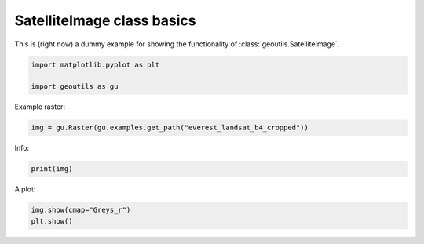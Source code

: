
.. DO NOT EDIT.
.. THIS FILE WAS AUTOMATICALLY GENERATED BY SPHINX-GALLERY.
.. TO MAKE CHANGES, EDIT THE SOURCE PYTHON FILE:
.. "handling_examples/read_satimg.py"
.. LINE NUMBERS ARE GIVEN BELOW.

.. only:: html

    .. note::
        :class: sphx-glr-download-link-note

        Click :ref:`here <sphx_glr_download_handling_examples_read_satimg.py>`
        to download the full example code

.. rst-class:: sphx-glr-example-title

.. _sphx_glr_handling_examples_read_satimg.py:


SatelliteImage class basics
===========================

This is (right now) a dummy example for showing the functionality of :class:`geoutils.SatelliteImage`.

.. GENERATED FROM PYTHON SOURCE LINES 7-11

.. code-block:: default

    import matplotlib.pyplot as plt

    import geoutils as gu








.. GENERATED FROM PYTHON SOURCE LINES 12-13

Example raster:

.. GENERATED FROM PYTHON SOURCE LINES 13-15

.. code-block:: default

    img = gu.Raster(gu.examples.get_path("everest_landsat_b4_cropped"))








.. GENERATED FROM PYTHON SOURCE LINES 16-17

Info:

.. GENERATED FROM PYTHON SOURCE LINES 17-20

.. code-block:: default

    print(img)






.. rst-class:: sphx-glr-script-out

 .. code-block:: none

    not_loaded




.. GENERATED FROM PYTHON SOURCE LINES 21-22

A plot:

.. GENERATED FROM PYTHON SOURCE LINES 22-24

.. code-block:: default

    img.show(cmap="Greys_r")
    plt.show()



.. image-sg:: /handling_examples/images/sphx_glr_read_satimg_001.png
   :alt: read satimg
   :srcset: /handling_examples/images/sphx_glr_read_satimg_001.png
   :class: sphx-glr-single-img






.. rst-class:: sphx-glr-timing

   **Total running time of the script:** ( 0 minutes  0.077 seconds)


.. _sphx_glr_download_handling_examples_read_satimg.py:

.. only:: html

  .. container:: sphx-glr-footer sphx-glr-footer-example


    .. container:: sphx-glr-download sphx-glr-download-python

      :download:`Download Python source code: read_satimg.py <read_satimg.py>`

    .. container:: sphx-glr-download sphx-glr-download-jupyter

      :download:`Download Jupyter notebook: read_satimg.ipynb <read_satimg.ipynb>`


.. only:: html

 .. rst-class:: sphx-glr-signature

    `Gallery generated by Sphinx-Gallery <https://sphinx-gallery.github.io>`_
